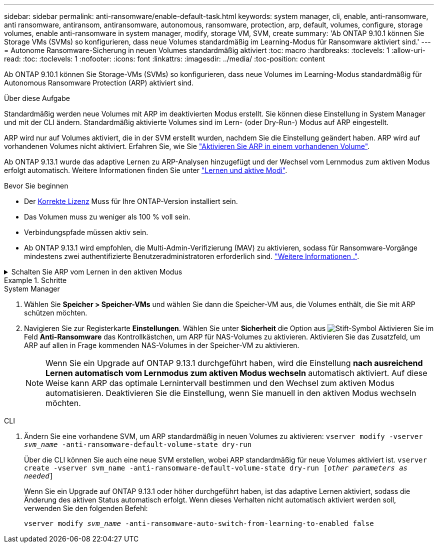 ---
sidebar: sidebar 
permalink: anti-ransomware/enable-default-task.html 
keywords: system manager, cli, enable, anti-ransomware, anti ransomware, antiransom, antiransomware, autonomous, ransomware, protection, arp, default, volumes, configure, storage volumes, enable anti-ransomware in system manager, modify, storage VM, SVM, create 
summary: 'Ab ONTAP 9.10.1 können Sie Storage VMs (SVMs) so konfigurieren, dass neue Volumes standardmäßig im Learning-Modus für Ransomware aktiviert sind.' 
---
= Autonome Ransomware-Sicherung in neuen Volumes standardmäßig aktiviert
:toc: macro
:hardbreaks:
:toclevels: 1
:allow-uri-read: 
:toc: 
:toclevels: 1
:nofooter: 
:icons: font
:linkattrs: 
:imagesdir: ../media/
:toc-position: content


[role="lead"]
Ab ONTAP 9.10.1 können Sie Storage-VMs (SVMs) so konfigurieren, dass neue Volumes im Learning-Modus standardmäßig für Autonomous Ransomware Protection (ARP) aktiviert sind.

.Über diese Aufgabe
Standardmäßig werden neue Volumes mit ARP im deaktivierten Modus erstellt. Sie können diese Einstellung in System Manager und mit der CLI ändern. Standardmäßig aktivierte Volumes sind im Lern- (oder Dry-Run-) Modus auf ARP eingestellt.

ARP wird nur auf Volumes aktiviert, die in der SVM erstellt wurden, nachdem Sie die Einstellung geändert haben. ARP wird auf vorhandenen Volumes nicht aktiviert. Erfahren Sie, wie Sie link:enable-task.html["Aktivieren Sie ARP in einem vorhandenen Volume"].

Ab ONTAP 9.13.1 wurde das adaptive Lernen zu ARP-Analysen hinzugefügt und der Wechsel vom Lernmodus zum aktiven Modus erfolgt automatisch. Weitere Informationen finden Sie unter link:index.html#learning-and-active-modes["Lernen und aktive Modi"].

.Bevor Sie beginnen
* Der xref:index.html[Korrekte Lizenz] Muss für Ihre ONTAP-Version installiert sein.
* Das Volumen muss zu weniger als 100 % voll sein.
* Verbindungspfade müssen aktiv sein.
* Ab ONTAP 9.13.1 wird empfohlen, die Multi-Admin-Verifizierung (MAV) zu aktivieren, sodass für Ransomware-Vorgänge mindestens zwei authentifizierte Benutzeradministratoren erforderlich sind. link:../multi-admin-verify/enable-disable-task.html["Weitere Informationen ."^].


.Schalten Sie ARP vom Lernen in den aktiven Modus
[%collapsible]
====
Ab ONTAP 9.13.1 wurde das adaptive Lernen zur ARP-Analyse hinzugefügt und der Wechsel vom Lernmodus zum aktiven Modus erfolgt automatisch. Die autonome Entscheidung von ARP, automatisch vom Lernmodus in den aktiven Modus zu wechseln, basiert auf den Konfigurationseinstellungen der folgenden Optionen:

[listing]
----
 -anti-ransomware-auto-switch-minimum-incoming-data-percent
 -anti-ransomware-auto-switch-duration-without-new-file-extension
 -anti-ransomware-auto-switch-minimum-learning-period
 -anti-ransomware-auto-switch-minimum-file-count
 -anti-ransomware-auto-switch-minimum-file-extension
----
Wenn die Kriterien für diese Optionen nach 30 Tagen nicht erfüllt werden, wechselt das Volume automatisch in den ARP-aktiven Modus. Diese Dauer kann mit der Option konfiguriert werden `anti-ransomware-auto-switch-duration-without-new-file-extension`, Aber der Maximalwert beträgt 30 Tage.

Weitere Informationen zu ARP-Konfigurationsoptionen, einschließlich der Standardwerte, finden Sie auf den ONTAP-man-Pages.

====
.Schritte
[role="tabbed-block"]
====
.System Manager
--
. Wählen Sie *Speicher > Speicher-VMs* und wählen Sie dann die Speicher-VM aus, die Volumes enthält, die Sie mit ARP schützen möchten.
. Navigieren Sie zur Registerkarte *Einstellungen*. Wählen Sie unter *Sicherheit* die Option aus image:icon_pencil.gif["Stift-Symbol"] Aktivieren Sie im Feld *Anti-Ransomware* das Kontrollkästchen, um ARP für NAS-Volumes zu aktivieren. Aktivieren Sie das Zusatzfeld, um ARP auf allen in Frage kommenden NAS-Volumes in der Speicher-VM zu aktivieren.
+

NOTE: Wenn Sie ein Upgrade auf ONTAP 9.13.1 durchgeführt haben, wird die Einstellung *nach ausreichend Lernen automatisch vom Lernmodus zum aktiven Modus wechseln* automatisch aktiviert. Auf diese Weise kann ARP das optimale Lernintervall bestimmen und den Wechsel zum aktiven Modus automatisieren. Deaktivieren Sie die Einstellung, wenn Sie manuell in den aktiven Modus wechseln möchten.



--
.CLI
--
. Ändern Sie eine vorhandene SVM, um ARP standardmäßig in neuen Volumes zu aktivieren:
`vserver modify -vserver _svm_name_ -anti-ransomware-default-volume-state dry-run`
+
Über die CLI können Sie auch eine neue SVM erstellen, wobei ARP standardmäßig für neue Volumes aktiviert ist.
`vserver create -vserver svm_name -anti-ransomware-default-volume-state dry-run [_other parameters as needed_]`

+
Wenn Sie ein Upgrade auf ONTAP 9.13.1 oder höher durchgeführt haben, ist das adaptive Lernen aktiviert, sodass die Änderung des aktiven Status automatisch erfolgt. Wenn dieses Verhalten nicht automatisch aktiviert werden soll, verwenden Sie den folgenden Befehl:

+
`vserver modify _svm_name_ -anti-ransomware-auto-switch-from-learning-to-enabled false`



--
====